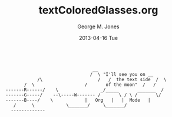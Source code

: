 #+TITLE:     textColoredGlasses.org
#+AUTHOR:    George M. Jones
#+EMAIL:     gmj@cert.org
#+DATE:      2013-04-16 Tue
#+DESCRIPTION:


#+CAPTION: Text Colored Glasses
#+BEGIN_EXAMPLE

		       	    	                     __
		       	       	                    /  \ "I'll see you on __
       	     		    /\	                   /   /  the text side  /  \
  	       	 	   /  \	                  /       of the moon"  /   /
       	    -------R------/    \                _/_____       _______  /
       	    -------G-----/    --\-----W------- /       \ / \ /       \/
       	    -------B----/	 \            |   Org   |   |  Mode   |
		       /	  \            \_______/     \_______/
		      -------------

#+END_EXAMPLE

